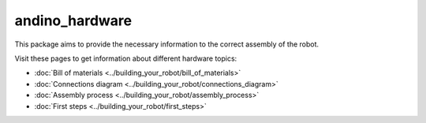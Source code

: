andino_hardware
===============

This package aims to provide the necessary information to the correct assembly of the robot.

Visit these pages to get information about different hardware topics:

- :doc:`Bill of materials <../building_your_robot/bill_of_materials>`
- :doc:`Connections diagram <../building_your_robot/connections_diagram>`
- :doc:`Assembly process <../building_your_robot/assembly_process>`
- :doc:`First steps <../building_your_robot/first_steps>`
